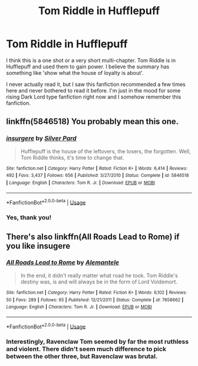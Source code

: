 #+TITLE: Tom Riddle in Hufflepuff

* Tom Riddle in Hufflepuff
:PROPERTIES:
:Author: lastyearstudent12345
:Score: 8
:DateUnix: 1563195712.0
:DateShort: 2019-Jul-15
:FlairText: What's That Fic?
:END:
I think this is a one shot or a very short multi-chapter. Tom Riddle is in Hufflepuff and used them to gain power. I believe the summary has something like 'show what the house of loyalty is about'.

I never actually read it, but I saw this fanfiction recommended a few times here and never bothered to read it before. I'm just in the mood for some rising Dark Lord type fanfiction right now and I somehow remember this fanfiction.


** linkffn(5846518) You probably mean this one.
:PROPERTIES:
:Author: deirox
:Score: 7
:DateUnix: 1563196558.0
:DateShort: 2019-Jul-15
:END:

*** [[https://www.fanfiction.net/s/5846518/1/][*/insurgere/*]] by [[https://www.fanfiction.net/u/745409/Silver-Pard][/Silver Pard/]]

#+begin_quote
  Hufflepuff is the house of the leftovers, the losers, the forgotten. Well, Tom Riddle thinks, it's time to change that.
#+end_quote

^{/Site/:} ^{fanfiction.net} ^{*|*} ^{/Category/:} ^{Harry} ^{Potter} ^{*|*} ^{/Rated/:} ^{Fiction} ^{K+} ^{*|*} ^{/Words/:} ^{6,414} ^{*|*} ^{/Reviews/:} ^{492} ^{*|*} ^{/Favs/:} ^{3,437} ^{*|*} ^{/Follows/:} ^{656} ^{*|*} ^{/Published/:} ^{3/27/2010} ^{*|*} ^{/Status/:} ^{Complete} ^{*|*} ^{/id/:} ^{5846518} ^{*|*} ^{/Language/:} ^{English} ^{*|*} ^{/Characters/:} ^{Tom} ^{R.} ^{Jr.} ^{*|*} ^{/Download/:} ^{[[http://www.ff2ebook.com/old/ffn-bot/index.php?id=5846518&source=ff&filetype=epub][EPUB]]} ^{or} ^{[[http://www.ff2ebook.com/old/ffn-bot/index.php?id=5846518&source=ff&filetype=mobi][MOBI]]}

--------------

*FanfictionBot*^{2.0.0-beta} | [[https://github.com/tusing/reddit-ffn-bot/wiki/Usage][Usage]]
:PROPERTIES:
:Author: FanfictionBot
:Score: 3
:DateUnix: 1563196572.0
:DateShort: 2019-Jul-15
:END:


*** Yes, thank you!
:PROPERTIES:
:Author: lastyearstudent12345
:Score: 2
:DateUnix: 1563196853.0
:DateShort: 2019-Jul-15
:END:


** There's also linkffn(All Roads Lead to Rome) if you like insugere
:PROPERTIES:
:Author: midasgoldentouch
:Score: 4
:DateUnix: 1563236286.0
:DateShort: 2019-Jul-16
:END:

*** [[https://www.fanfiction.net/s/7658662/1/][*/All Roads Lead to Rome/*]] by [[https://www.fanfiction.net/u/1854352/Alemantele][/Alemantele/]]

#+begin_quote
  In the end, it didn't really matter what road he took. Tom Riddle's destiny was, is and will always be in the form of Lord Voldemort.
#+end_quote

^{/Site/:} ^{fanfiction.net} ^{*|*} ^{/Category/:} ^{Harry} ^{Potter} ^{*|*} ^{/Rated/:} ^{Fiction} ^{K+} ^{*|*} ^{/Words/:} ^{6,102} ^{*|*} ^{/Reviews/:} ^{50} ^{*|*} ^{/Favs/:} ^{289} ^{*|*} ^{/Follows/:} ^{65} ^{*|*} ^{/Published/:} ^{12/21/2011} ^{*|*} ^{/Status/:} ^{Complete} ^{*|*} ^{/id/:} ^{7658662} ^{*|*} ^{/Language/:} ^{English} ^{*|*} ^{/Characters/:} ^{Tom} ^{R.} ^{Jr.} ^{*|*} ^{/Download/:} ^{[[http://www.ff2ebook.com/old/ffn-bot/index.php?id=7658662&source=ff&filetype=epub][EPUB]]} ^{or} ^{[[http://www.ff2ebook.com/old/ffn-bot/index.php?id=7658662&source=ff&filetype=mobi][MOBI]]}

--------------

*FanfictionBot*^{2.0.0-beta} | [[https://github.com/tusing/reddit-ffn-bot/wiki/Usage][Usage]]
:PROPERTIES:
:Author: FanfictionBot
:Score: 3
:DateUnix: 1563236311.0
:DateShort: 2019-Jul-16
:END:


*** Interestingly, Ravenclaw Tom seemed by far the most ruthless and violent. There didn't seem much difference to pick between the other three, but Ravenclaw was brutal.
:PROPERTIES:
:Author: Lamenardo
:Score: 1
:DateUnix: 1563268376.0
:DateShort: 2019-Jul-16
:END:
